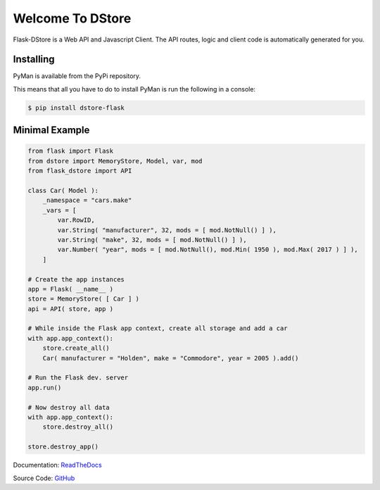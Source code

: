 Welcome To DStore
#################

.. image:: https://img.shields.io/coveralls/MarkLark/flask-dstore.svg
    :target: https://coveralls.io/github/MarkLark/flask-dstore?branch=master

.. image:: https://img.shields.io/travis/MarkLark/flask-dstore/master.svg
    :target: https://travis-ci.org/MarkLark/flask-dstore

.. image:: https://img.shields.io/pypi/v/flask-dstore.svg
    :target: https://pypi.python.org/pypi/flask-dstore

.. image:: https://img.shields.io/pypi/pyversions/flask-dstore.svg
    :target: https://pypi.python.org/pypi/flask-dstore

Flask-DStore is a Web API and Javascript Client.
The API routes, logic and client code is automatically generated for you.


Installing
==========

PyMan is available from the PyPi repository.

This means that all you have to do to install PyMan is run the following in a console:

.. code-block:: console

    $ pip install dstore-flask

Minimal Example
===============

.. code-block:: python

    from flask import Flask
    from dstore import MemoryStore, Model, var, mod
    from flask_dstore import API

    class Car( Model ):
        _namespace = "cars.make"
        _vars = [
            var.RowID,
            var.String( "manufacturer", 32, mods = [ mod.NotNull() ] ),
            var.String( "make", 32, mods = [ mod.NotNull() ] ),
            var.Number( "year", mods = [ mod.NotNull(), mod.Min( 1950 ), mod.Max( 2017 ) ] ),
        ]

    # Create the app instances
    app = Flask( __name__ )
    store = MemoryStore( [ Car ] )
    api = API( store, app )

    # While inside the Flask app context, create all storage and add a car
    with app.app_context():
        store.create_all()
        Car( manufacturer = "Holden", make = "Commodore", year = 2005 ).add()

    # Run the Flask dev. server
    app.run()

    # Now destroy all data
    with app.app_context():
        store.destroy_all()

    store.destroy_app()


Documentation: `ReadTheDocs <http://flask-dstore.readthedocs.io/>`_

Source Code: `GitHub <https://github.com/MarkLark/flask-dstore>`_
